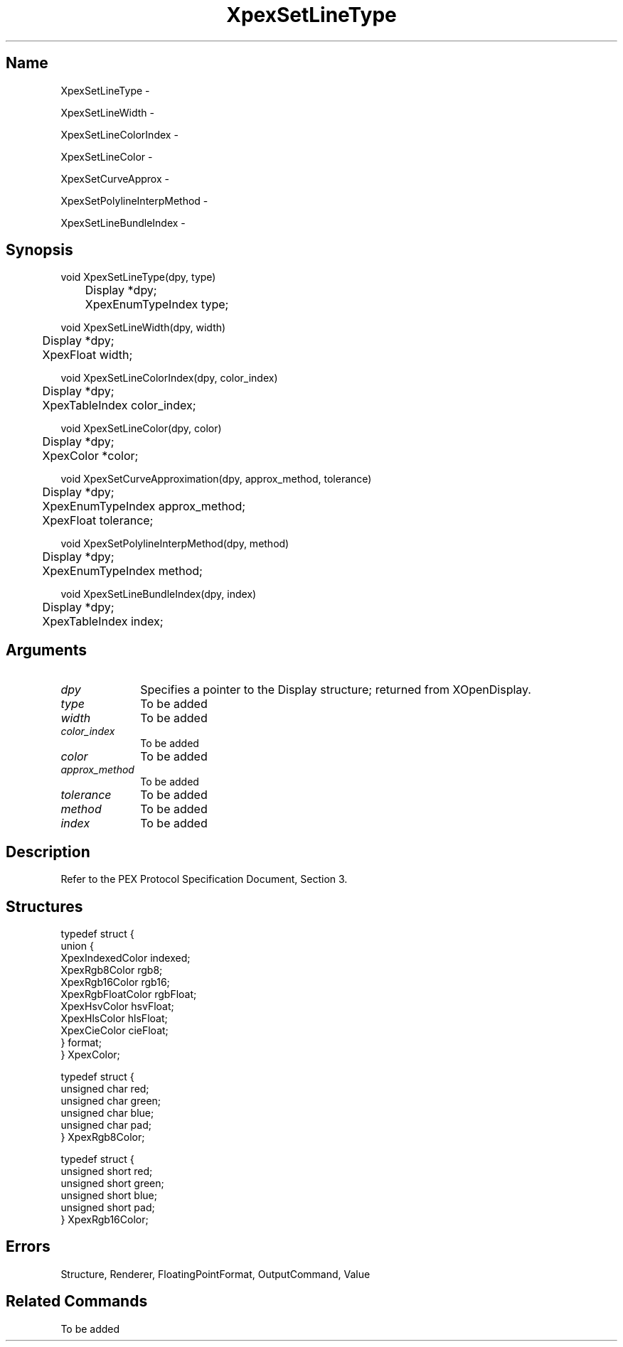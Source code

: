 .\" $Header: XpexSetLineType.man,v 2.5 91/09/11 16:03:32 sinyaw Exp $
.\"
.\"
.\" Copyright 1991 by Sony Microsystems Company, San Jose, California
.\" 
.\"                   All Rights Reserved
.\"
.\" Permission to use, modify, and distribute this software and its
.\" documentation for any purpose and without fee is hereby granted,
.\" provided that the above copyright notice appear in all copies and
.\" that both that copyright notice and this permission notice appear
.\" in supporting documentation, and that the name of Sony not be used
.\" in advertising or publicity pertaining to distribution of the
.\" software without specific, written prior permission.
.\"
.\" SONY DISCLAIMS ANY AND ALL WARRANTIES WITH REGARD TO THIS SOFTWARE,
.\" INCLUDING ALL EXPRESS WARRANTIES AND ALL IMPLIED WARRANTIES OF
.\" MERCHANTABILITY AND FITNESS, FOR A PARTICULAR PURPOSE. IN NO EVENT
.\" SHALL SONY BE LIABLE FOR ANY DAMAGES OF ANY KIND, INCLUDING BUT NOT
.\" LIMITED TO SPECIAL, INDIRECT OR CONSEQUENTIAL DAMAGES RESULTING FROM
.\" LOSS OF USE, DATA OR LOSS OF ANY PAST, PRESENT, OR PROSPECTIVE PROFITS,
.\" WHETHER IN AN ACTION OF CONTRACT, NEGLIENCE OR OTHER TORTIOUS ACTION, 
.\" ARISING OUT OF OR IN CONNECTION WITH THE USE OR PERFORMANCE OF THIS 
.\" SOFTWARE.
.\"
.\" 
.\"
.\"
.\"
.TH XpexSetLineType 3PEX "$Revision: 2.5 $" "Sony Microsystems"
.AT
.SH "Name"
XpexSetLineType \-
.sp
XpexSetLineWidth \-
.sp
XpexSetLineColorIndex \-
.sp
XpexSetLineColor \-
.sp
XpexSetCurveApprox \-
.sp
XpexSetPolylineInterpMethod \-
.sp
XpexSetLineBundleIndex \-
.SH "Synopsis"
.nf
void XpexSetLineType(dpy, type)
.br
	Display *dpy;
.br
	XpexEnumTypeIndex type;
.sp
void XpexSetLineWidth(dpy, width)
.br
	Display *dpy;
.br
	XpexFloat width;
.sp
void XpexSetLineColorIndex(dpy, color_index)
.br
	Display *dpy;
.br
	XpexTableIndex color_index;
.sp
void XpexSetLineColor(dpy, color)
.br
	Display *dpy;
.br
	XpexColor *color;
.sp
void XpexSetCurveApproximation(dpy, approx_method, tolerance)
.br
	Display *dpy;
.br
	XpexEnumTypeIndex approx_method;
.br
	XpexFloat tolerance;
.sp
void XpexSetPolylineInterpMethod(dpy, method)
.br
	Display *dpy;
.br
	XpexEnumTypeIndex method;
.sp
void XpexSetLineBundleIndex(dpy, index)
.br
	Display *dpy;
.br
	XpexTableIndex index;
.fi
.SH "Arguments"
.IP \fIdpy\fP 1i
Specifies a pointer to the Display structure;
returned from XOpenDisplay.
.IP \fItype\fP 1i
To be added 
.IP \fIwidth\fP 1i
To be added 
.IP \fIcolor_index\fP 1i
To be added 
.IP \fIcolor\fP 1i
To be added 
.IP \fIapprox_method\fP 1i
To be added 
.IP \fItolerance\fP 1i
To be added 
.IP \fImethod\fP 1i
To be added 
.IP \fIindex\fP 1i
To be added 
.SH "Description"
Refer to the PEX Protocol Specification Document, Section 3.
.SH "Structures"
typedef struct {
.br
	union {
.br
		XpexIndexedColor indexed;
.br
		XpexRgb8Color rgb8;
.br
		XpexRgb16Color rgb16;
.br
		XpexRgbFloatColor rgbFloat;
.br
		XpexHsvColor hsvFloat;
.br
		XpexHlsColor hlsFloat;
.br
		XpexCieColor cieFloat;
.br
	} format;
.br
} XpexColor;
.sp
typedef struct {
.br
	unsigned char red;
.br
	unsigned char green;
.br
	unsigned char blue;
.br
	unsigned char pad;
.br
} XpexRgb8Color;
.sp
typedef struct {
.br
	unsigned short red;
.br
	unsigned short green;
.br
	unsigned short blue;
.br
	unsigned short pad;
.br
} XpexRgb16Color;
.SH "Errors"
Structure, Renderer, FloatingPointFormat, OutputCommand, Value
.SH "Related Commands"
To be added 
